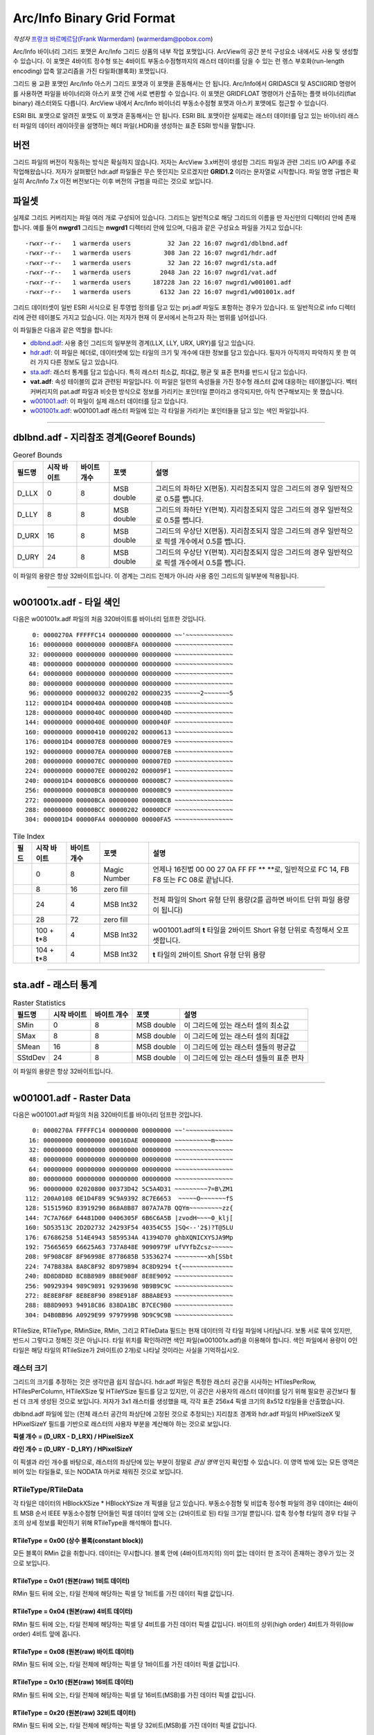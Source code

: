 .. _raster.arcinfo_grid_format:

================================================================================
Arc/Info Binary Grid Format
================================================================================

*작성자* `프랑크 바르메르담(Frank Warmerdam) <http://pobox.com/~warmerdam>`_
(warmerdam@pobox.com)

Arc/Info 바이너리 그리드 포맷은 Arc/Info 그리드 상품의 내부 작업 포맷입니다. ArcView의 공간 분석 구성요소 내에서도 사용 및 생성할 수 있습니다. 이 포맷은 4바이트 정수형 또는 4바이트 부동소수점형까지의 래스터 데이터를 담을 수 있는 런 렝스 부호화(run-length encoding) 압축 알고리즘을 가진 타일화(블록화) 포맷입니다.

그리드 용 교환 포맷인 Arc/Info 아스키 그리드 포맷과 이 포맷을 혼동해서는 안 됩니다. Arc/Info에서 GRIDASCII 및 ASCIIGRID 명령어를 사용하면 파일을 바이너리와 아스키 포맷 간에 서로 변환할 수 있습니다. 이 포맷은 GRIDFLOAT 명령어가 산출하는 플랫 바이너리(flat binary) 래스터와도 다릅니다. ArcView 내에서 Arc/Info 바이너리 부동소수점형 포맷과 아스키 포맷에도 접근할 수 있습니다.

ESRI BIL 포맷으로 알려진 포맷도 이 포맷과 혼동해서는 안 됩니다. ESRI BIL 포맷이란 실제로는 래스터 데이터를 담고 있는 바이너리 래스터 파일의 데이터 레이아웃을 설명하는 헤더 파일(.HDR)을 생성하는 표준 ESRI 방식을 말합니다.

버전
-------

그리드 파일의 버전이 작동하는 방식은 확실하지 않습니다. 저자는 ArcView 3.x버전이 생성한 그리드 파일과 관련 그리드 I/O API를 주로 작업해왔습니다. 저자가 살펴봤던 hdr.adf 파일들은 무슨 뜻인지는 모르겠지만 **GRID1.2** 이라는 문자열로 시작합니다. 파일 명명 규범은 확실히 Arc/Info 7.x 이전 버전보다는 이후 버전의 규범을 따르는 것으로 보입니다.

파일셋
--------

실제로 그리드 커버리지는 파일 여러 개로 구성되어 있습니다. 그리드는 일반적으로 해당 그리드의 이름을 딴 자신만의 디렉터리 안에 존재합니다. 예를 들어 **nwgrd1** 그리드는 **nwgrd1** 디렉터리 안에 있으며, 다음과 같은 구성요소 파일을 가지고 있습니다:

::

   -rwxr--r--   1 warmerda users          32 Jan 22 16:07 nwgrd1/dblbnd.adf
   -rwxr--r--   1 warmerda users         308 Jan 22 16:07 nwgrd1/hdr.adf
   -rwxr--r--   1 warmerda users          32 Jan 22 16:07 nwgrd1/sta.adf
   -rwxr--r--   1 warmerda users        2048 Jan 22 16:07 nwgrd1/vat.adf
   -rwxr--r--   1 warmerda users      187228 Jan 22 16:07 nwgrd1/w001001.adf
   -rwxr--r--   1 warmerda users        6132 Jan 22 16:07 nwgrd1/w001001x.adf

그리드 데이터셋이 일반 ESRI 서식으로 된 투영법 정의를 담고 있는 prj.adf 파일도 포함하는 경우가 있습니다. 또 일반적으로 info 디렉터리에 관련 테이블도 가지고 있습니다. 이는 저자가 현재 이 문서에서 논하고자 하는 범위를 넘어섭니다.

이 파일들은 다음과 같은 역할을 합니다:

-  `dblbnd.adf <#dblbnd>`_: 사용 중인 그리드의 일부분의 경계(LLX, LLY, URX, URY)를 담고 있습니다.
-  `hdr.adf <#hdr.adf>`_: 이 파일은 헤더로, 데이터셋에 있는 타일의 크기 및 개수에 대한 정보를 담고 있습니다. 필자가 아직까지 파악하지 못 한 여러 가지 다른 정보도 담고 있습니다.
-  `sta.adf <#sta>`_: 래스터 통계를 담고 있습니다. 특히 래스터 최소값, 최대값, 평균 및 표준 편차를 반드시 담고 있습니다.
-  **vat.adf**: 속성 테이블의 값과 관련된 파일입니다. 이 파일은 일련의 속성들을 가진 정수형 래스터 값에 대응하는 테이블입니다. 벡터 커버리지의 pat.adf 파일과 비슷한 방식으로 정보를 가리키는 포인터일 뿐이라고 생각되지만, 아직 연구해보지는 못 했습니다.
-  `w001001.adf <#w001001>`_: 이 파일이 실제 래스터 데이터를 담고 있습니다.
-  `w001001x.adf <#w001001x>`_: w001001.adf 래스터 파일에 있는 각 타일을 가리키는 포인터들을 담고 있는 색인 파일입니다.

--------------

dblbnd.adf - 지리참조 경계(Georef Bounds)
----------------------------------------

.. list-table:: Georef Bounds
   :header-rows: 1

   * - 필드명
     - 시작 바이트
     - 바이트 개수
     - 포맷
     - 설명
   * - D_LLX
     - 0
     - 8
     - MSB double
     - 그리드의 좌하단 X(편동). 지리참조되지 않은 그리드의 경우 일반적으로 0.5를 뺍니다.
   * - D_LLY
     - 8
     - 8
     - MSB double
     - 그리드의 좌하단 Y(편북). 지리참조되지 않은 그리드의 경우 일반적으로 0.5를 뺍니다.
   * - D_URX
     - 16
     - 8
     - MSB double
     - 그리드의 우상단 X(편동). 지리참조되지 않은 그리드의 경우 일반적으로 픽셀 개수에서 0.5를 뺍니다.
   * - D_URY
     - 24
     - 8
     - MSB double
     - 그리드의 우상단 Y(편북). 지리참조되지 않은 그리드의 경우 일반적으로 픽셀 개수에서 0.5를 뺍니다.

이 파일의 용량은 항상 32바이트입니다. 이 경계는 그리드 전체가 아니라 사용 중인 그리드의 일부분에 적용됩니다.

--------------

w001001x.adf - 타일 색인
-------------------------

다음은 w001001x.adf 파일의 처음 320바이트를 바이너리 덤프한 것입니다.

::

          0: 0000270A FFFFFC14 00000000 00000000 ~~'~~~~~~~~~~~~~
         16: 00000000 00000000 00000BFA 00000000 ~~~~~~~~~~~~~~~~
         32: 00000000 00000000 00000000 00000000 ~~~~~~~~~~~~~~~~
         48: 00000000 00000000 00000000 00000000 ~~~~~~~~~~~~~~~~
         64: 00000000 00000000 00000000 00000000 ~~~~~~~~~~~~~~~~
         80: 00000000 00000000 00000000 00000000 ~~~~~~~~~~~~~~~~
         96: 00000000 00000032 00000202 00000235 ~~~~~~~2~~~~~~~5
        112: 000001D4 0000040A 00000000 0000040B ~~~~~~~~~~~~~~~~
        128: 00000000 0000040C 00000000 0000040D ~~~~~~~~~~~~~~~~
        144: 00000000 0000040E 00000000 0000040F ~~~~~~~~~~~~~~~~
        160: 00000000 00000410 00000202 00000613 ~~~~~~~~~~~~~~~~
        176: 000001D4 000007E8 00000000 000007E9 ~~~~~~~~~~~~~~~~
        192: 00000000 000007EA 00000000 000007EB ~~~~~~~~~~~~~~~~
        208: 00000000 000007EC 00000000 000007ED ~~~~~~~~~~~~~~~~
        224: 00000000 000007EE 00000202 000009F1 ~~~~~~~~~~~~~~~~
        240: 000001D4 00000BC6 00000000 00000BC7 ~~~~~~~~~~~~~~~~
        256: 00000000 00000BC8 00000000 00000BC9 ~~~~~~~~~~~~~~~~
        272: 00000000 00000BCA 00000000 00000BCB ~~~~~~~~~~~~~~~~
        288: 00000000 00000BCC 00000202 00000DCF ~~~~~~~~~~~~~~~~
        304: 000001D4 00000FA4 00000000 00000FA5 ~~~~~~~~~~~~~~~~

.. list-table:: Tile Index
   :header-rows: 1

   * - 필드
     - 시작 바이트
     - 바이트 개수
     - 포맷
     - 설명
   * - 
     - 0
     - 8
     - Magic Number
     - 언제나 16진법 00 00 27 0A FF FF \** \**로, 일반적으로 FC 14, FB F8 또는 FC 08로 끝납니다.
   * - 
     - 8
     - 16
     - zero fill
     - 
   * - 
     - 24
     - 4
     - MSB Int32
     - 전체 파일의 Short 유형 단위 용량(2를 곱하면 바이트 단위 파일 용량이 됩니다)
   * - 
     - 28
     - 72
     - zero fill
     - 
   * - 
     - 100 + **t**\ \*8
     - 4
     - MSB Int32
     - w001001.adf의 **t** 타일을 2바이트 Short 유형 단위로 측정해서 오프셋합니다.
   * - 
     - 104 + **t**\ \*8
     - 4
     - MSB Int32
     - **t** 타일의 2바이트 Short 유형 단위 용량

--------------

sta.adf - 래스터 통계
---------------------------

.. list-table:: Raster Statistics
   :header-rows: 1

   * - 필드명
     - 시작 바이트
     - 바이트 개수
     - 포맷
     - 설명
   * - SMin
     - 0
     - 8
     - MSB double
     - 이 그리드에 있는 래스터 셀의 최소값
   * - SMax
     - 8
     - 8
     - MSB double
     - 이 그리드에 있는 래스터 셀의 최대값
   * - SMean
     - 16
     - 8
     - MSB double
     - 이 그리드에 있는 래스터 셀들의 평균값
   * - SStdDev
     - 24
     - 8
     - MSB double
     - 이 그리드에 있는 래스터 셀들의 표준 편차

이 파일의 용량은 항상 32바이트입니다.

--------------

w001001.adf - Raster Data
-------------------------

다음은 w001001.adf 파일의 처음 320바이트를 바이너리 덤프한 것입니다.

::

          0: 0000270A FFFFFC14 00000000 00000000 ~~'~~~~~~~~~~~~~
         16: 00000000 00000000 00016DAE 00000000 ~~~~~~~~~~m~~~~~
         32: 00000000 00000000 00000000 00000000 ~~~~~~~~~~~~~~~~
         48: 00000000 00000000 00000000 00000000 ~~~~~~~~~~~~~~~~
         64: 00000000 00000000 00000000 00000000 ~~~~~~~~~~~~~~~~
         80: 00000000 00000000 00000000 00000000 ~~~~~~~~~~~~~~~~
         96: 00000000 02020800 00373D42 5C5A4D31 ~~~~~~~~~7=B\ZM1
        112: 200A0108 0E1D4F89 9C9A9392 8C7E6653  ~~~~~O~~~~~~~fS
        128: 5151596D 83919290 868A8B87 807A7A7B QQYm~~~~~~~~~zz{
        144: 7C7A766F 64481D00 0406305F 6B6C6A5B |zvodH~~~~0_klj[
        160: 5D53513C 2D2D2732 24293F54 40354C55 ]SQ<--'2$)?T@5LU
        176: 67686258 514E4943 5859534A 41394D70 ghbXQNICXYSJA9Mp
        192: 75665659 66625A63 737A848E 9090979F ufVYfbZcsz~~~~~~
        208: 9F908C8F 8F96998E 8778685B 53536274 ~~~~~~~~~xh[SSbt
        224: 747B838A 8A8C8F92 8D979B94 8C8D9294 t{~~~~~~~~~~~~~~
        240: 8D8D8D8D 8C8B8989 8B8E908F 8E8E9092 ~~~~~~~~~~~~~~~~
        256: 90929394 989C9891 92939698 9B9B9C9C ~~~~~~~~~~~~~~~~
        272: 8E8E8F8F 8E8E8F90 898E918F 8B8A8E93 ~~~~~~~~~~~~~~~~
        288: 8B8D9093 94918C86 838DA1BC B7CEC9B0 ~~~~~~~~~~~~~~~~
        304: D4B0BB96 A0929E99 9797999B 9D9C9C9B ~~~~~~~~~~~~~~~~

=========  =================  ==========================  ===================  =========================================================================================
필드명      시작 바이트         바이트 개수                  포맷                 설명
RMagic     0                  8                           Magic Number         언제나 16진법 00 00 27 0A FF FF \** \**로, 일반적으로 FC 14, FB F8 또는 FC 08로 끝납니다.
           8                  16                          zero fill
RFileSize  24                 4                           MSB Int32            전체 파일의 Short 유형 단위 용량(2를 곱하면 바이트 단위 파일 용량이 됩니다)
           28                 72                          zero fill
RTileSize  100, ...           2                           MSB Int16            Short 유형 단위로 측정한 타일 데이터 용량입니다. 색인에 있는 용량과 일치하며, 타일 크기 자체는 포함하지 않습니다. 다음 타일은 이 타일의 시작 부분으로부터 **2*n+2** 바이트 후에 시작합니다. 이때 이 필드의 값이 **n** 입니다.
RTileType  102, ...           1                           byte                 따라오는 데이터의 구조를 나타내는 타일 유형 코드입니다. (정수형 커버리지 전용)
RMinSize   103, ...           1                           byte                 타일의 최소값을 형성하기 위해 따라오는 바이트 개수입니다. (정수형 커버리지 전용)
RMin       104, ...           (RMinSize 바이트)            MSB Int (변수 크기)   이 타일의 최소값 픽셀들입니다. 이 타일에 있는 각 픽셀의 픽셀 값에 이 숫자를 더합니다. (정수형 커버리지 전용) RMinSize가 4 미만이더라도 여전히 부호 있는 양(quantity)입니다. 예를 들어 RMinSize가 2인 경우 이 값은 65536입니다 - byte0이 127을 초과하는 경우 byte0*256 - byte1이기 때문입니다.
RTileData  104+RMinSize, ...  RTileSize*2 - 3 - RMinSize  variable             이 타일의 데이터입니다. 정수형 커버리지의 경우 RTileType에 따라 포맷이 변합니다.
=========  =================  ==========================  ===================  =========================================================================================

RTileSize, RTileType, RMinSize, RMin, 그리고 RTileData 필드는 현재 데이터의 각 타일 파일에 나타납니다. 보통 서로 묶여 있지만, 반드시 그렇다고 정해진 것은 아닙니다. 타일 위치를 확인하려면 색인 파일(w001001x.adf)을 이용해야 합니다. 색인 파일에서 용량이 0인 타일은 해당 타일의 RTileSize가 2바이트(0 2개)로 나타날 것이라는 사실을 기억하십시오.

래스터 크기
~~~~~~~~~~~

그리드의 크기를 추정하는 것은 생각만큼 쉽지 않습니다. hdr.adf 파일은 특정한 래스터 공간을 시사하는 HTilesPerRow, HTilesPerColumn, HTileXSize 및 HTileYSize 필드를 담고 있지만, 이 공간은 사용자의 래스터 데이터를 담기 위해 필요한 공간보다 훨씬 더 크게 생성된 것으로 보입니다. 저자가 3x1 래스터를 생성했을 때, 각각 표준 256x4 픽셀 크기의 8x512 타일들을 산출했습니다.

dblbnd.adf 파일에 있는 (전체 래스터 공간의 좌상단에 고정된 것으로 추정되는) 지리참조 경계와 hdr.adf 파일의 HPixelSizeX 및 HPixelSizeY 필드를 기반으로 래스터의 사용자 부분을 계산해야 하는 것으로 보입니다.

**픽셀 개수 = (D_URX - D_LRX) / HPixelSizeX**

**라인 개수 = (D_URY - D_LRY) / HPixelSizeY**

이 픽셀과 라인 개수를 바탕으로, 래스터의 좌상단에 있는 부분이 정말로 *관심 영역* 인지 확인할 수 있습니다. 이 영역 밖에 있는 모든 영역은 비어 있는 타일들로, 또는 NODATA 마커로 채워진 것으로 보입니다.

RTileType/RTileData
~~~~~~~~~~~~~~~~~~~

각 타일은 데이터의 HBlockXSize \* HBlockYSize 개 픽셀을 담고 있습니다. 부동소수점형 및 비압축 정수형 파일의 경우 데이터는 4바이트 MSB 순서 IEEE 부동소수점형 단어들인 픽셀 데이터 앞에 오는 (2바이트로 된) 타일 크기일 뿐입니다. 압축 정수형 타일의 경우 타일 구조의 상세 정보를 확인하기 위해 RTileType을 해석해야 합니다.

RTileType = 0x00 (상수 블록(constant block))
^^^^^^^^^^^^^^^^^^^^^^^^^^^^^^^^^^^^^^^^^^^

모든 블록이 RMin 값을 취합니다. 데이터는 무시합니다. 블록 안에 (4바이트까지의) 의미 없는 데이터 한 조각이 존재하는 경우가 있는 것으로 보입니다.

RTileType = 0x01 (원본(raw) 1비트 데이터)
^^^^^^^^^^^^^^^^^^^^^^^^^^^^^^^^^^^^^^^^

RMin 필드 뒤에 오는, 타일 전체에 해당하는 픽셀 당 1비트를 가진 데이터 픽셀 값입니다.

RTileType = 0x04 (원본(raw) 4비트 데이터)
^^^^^^^^^^^^^^^^^^^^^^^^^^^^^^^^^^^^^^^^

RMin 필드 뒤에 오는, 타일 전체에 해당하는 픽셀 당 4비트를 가진 데이터 픽셀 값입니다. 바이트의 상위(high order) 4비트가 하위(low order) 4비트 앞에 옵니다.

RTileType = 0x08 (원본(raw) 바이트 데이터)
^^^^^^^^^^^^^^^^^^^^^^^^^^^^^^^^^^^^^^^^^

RMin 필드 뒤에 오는, 타일 전체에 해당하는 픽셀 당 1바이트를 가진 데이터 픽셀 값입니다.

RTileType = 0x10 (원본(raw) 16비트 데이터)
^^^^^^^^^^^^^^^^^^^^^^^^^^^^^^^^^^^^^^^^^

RMin 필드 뒤에 오는, 타일 전체에 해당하는 픽셀 당 16비트(MSB)를 가진 데이터 픽셀 값입니다.

RTileType = 0x20 (원본(raw) 32비트 데이터)
^^^^^^^^^^^^^^^^^^^^^^^^^^^^^^^^^^^^^^^^^

RMin 필드 뒤에 오는, 타일 전체에 해당하는 픽셀 당 32비트(MSB)를 가진 데이터 픽셀 값입니다.

RTileType = 0xCF (16비트 리터럴 런(literal run)/NODATA 런)
^^^^^^^^^^^^^^^^^^^^^^^^^^^^^^^^^^^^^^^^^^^^^^^^^^^^^^^^^

데이터가 일련의 런(run)으로 조직되어 있습니다. 각 런은 다음과 같이 해석해야 하는 마커로 시작합니다:

-  **Marker < 128**: 픽셀 당 2개의 MSB 바이트를 가진 리터럴 데이터의 **Marker** 픽셀들이 마커 뒤에 옵니다.
-  **Marker > 127**: 이 마커는 산출 스트림에 *NODATA* 픽셀 가운데 **256-Marker** 픽셀들을 넣어야 한다는 사실을 나타냅니다. (다음 마커가 아닌) NODATA가 이 마커 뒤에 옵니다.

RTileType = 0xD7 (리터럴 런/NODATA 런)
^^^^^^^^^^^^^^^^^^^^^^^^^^^^^^^^^^^^^

데이터가 일련의 런(run)으로 조직되어 있습니다. 각 런은 다음과 같이 해석해야 하는 마커로 시작합니다:

-  **Marker < 128**: 픽셀 당 1바이트를 가진 리터럴 데이터의 **Marker** 픽셀들이 마커 뒤에 옵니다.
-  **Marker > 127**: 이 마커는 산출 스트림에 *NODATA* 픽셀 가운데 **256-Marker** 픽셀들을 넣어야 한다는 사실을 나타냅니다. (다음 마커가 아닌) NODATA가 이 마커 뒤에 옵니다.

RTileType = 0xDF (RMin 런/NODATA 런)
^^^^^^^^^^^^^^^^^^^^^^^^^^^^^^^^^^^^^^^^

데이터가 일련의 런(run)으로 조직되어 있습니다. 각 런은 다음과 같이 해석해야 하는 마커로 시작합니다:

-  **Marker < 128**: 픽셀 당 1바이트를 가진 리터럴 데이터의 **Marker** 픽셀들이 마커 뒤에 옵니다.
-  **Marker > 127**: 이 마커는 산출 스트림에 *NODATA* 픽셀 가운데 **256-Marker** 픽셀들을 넣어야 한다는 사실을 나타냅니다. (다음 마커가 아닌) NODATA가 이 마커 뒤에 옵니다.

데이터 크기가 1이 아니라 0바이트라는 점을 제외하면, 0xD7과 유사합니다. 따라서 산출 스트림에 RMin 값만 삽입합니다.

RTileType = 0xE0 (런 렝스 부호화된 32비트)
^^^^^^^^^^^^^^^^^^^^^^^^^^^^^^^^^^^^^^^^

데이터가 일련의 런(run)으로 조직되어 있습니다. 각 런은 **count** 로 해석해야 하는 마커로 시작합니다. 이 개수 뒤에 오는 4바이트를 MSB Int32 **value** 로 해석해야 합니다. 산출 스트림에 **value** 값인 픽셀 **count** 개를 삽입해야 한다는 사실을 나타냅니다.

RTileType = 0xF0 (런 렝스 부호화된 16비트)
^^^^^^^^^^^^^^^^^^^^^^^^^^^^^^^^^^^^^^^^

데이터가 일련의 런(run)으로 조직되어 있습니다. 각 런은 **count** 로 해석해야 하는 마커로 시작합니다. 이 개수 뒤에 오는 2바이트를 MSB Int16 **value** 로 해석해야 합니다. 산출 스트림에 **value** 값인 픽셀 **count** 개를 삽입해야 한다는 사실을 나타냅니다.

RTileType = 0xFC/0xF8 (런 렝스 부호화된 8비트)
^^^^^^^^^^^^^^^^^^^^^^^^^^^^^^^^^^^^^^^^^^^^

데이터가 일련의 런(run)으로 조직되어 있습니다. 각 런은 **count** 로 해석해야 하는 마커로 시작합니다. 이 뒤에 오는 1바이트가 **value** 입니다. 산출 스트림에 **value** 값인 픽셀 **count** 개를 삽입해야 한다는 사실을 나타냅니다.

이 해석은 0xFC 및 0xF8에서 동일합니다. 0xFC가 0xF8의 동적 범위(4 또는 8비트)보다 더 좁은 동적 범위(2비트)를 가진 것으로 보입니다.

RTileType = 0xFF (RMin CCITT 런 렝스 부호화된 1비트)
^^^^^^^^^^^^^^^^^^^^^^^^^^^^^^^^^^^^^^^^^^^^^^^^^^

이 파일의 데이터 스트림은 압축된 (G1 팩스 모뎀 표준인) CCITT RLE(Run-Length Encoding)입니다. 이 포맷은 복잡하지만, 이 포맷을 읽을 수 있는 (libtiff에서 파생된) 샘플 프로그램과 함께 소스를 제공합니다. 압축 해제한 결과물이 1비트 데이터이기 때문에 RMin 값을 추가해야 합니다.

--------------

hdr.adf - 헤더
----------------

다음은 hdr.adf 파일의 처음 308바이트를 바이너리 덤프한 것입니다.

::

          0: 47524944 312E3200 00000000 FFFFFFFF GRID1.2~~~~~~~~~
         16: 00000001 00000000 0000164E 3F800000 ~~~~~~~~~~~N?~~~
         32: 00000F00 F6180000 90060000 3603D601 ~~~~~~~~~~~~6~~~
         48: 6403E301 01000000 7620F808 43012B03 d~~~~~~~v ~~C~+~
         64: D6019903 E3012B03 D6019903 E301F7BF ~~~~~~+~~~~~~~~~
         80: 00007406 6E1FC2A4 7A370D00 0B004200 ~~t~n~~~z7~~~~B~
         96: 4E1654A4 00000000 00000000 00000000 N~T~~~~~~~~~~~~~
        112: 34A5A89D FF0414A5 A70F0002 00000000 4~~~~~~~~~~~~~~~
        128: 00000000 3C0B5F06 A8C05F06 08005AC0 ~~~~<~_~~~_~~~Z~
        144: 0A00E101 36035AC0 72085F06 FAA42F3C ~~~~6~Z~r~_~~~/<
        160: 0A001667 02000E00 A80B0200 08370200 ~~~g~~~~~~~~~7~~
        176: 0CA00200 9C0B0200 04370200 36A0E436 ~~~~~~~~~7~~6~~6
        192: 84000000 36A00200 5F063EA5 0883FF04 ~~~~6~~~_~>~~~~~
        208: 00008400 00000010 BD810200 5F010000 ~~~~~~~~~~~~_~~~
        224: 670E0000 5F01560E 4C4F0001 84008CA5 g~~~_~V~LO~~~~~~
        240: 28008F01 1000E00A 6628F7BF 4076FF04 (~~~~~~~f(~~@v~~
        256: 3FF00000 00000000 3FF00000 00000000 ?~~~~~~~?~~~~~~~
        272: C08FFC00 00000000 C0A1BF00 00000000 ~~~~~~~~~~~~~~~~
        288: 00000008 00000200 00000100 00000001 ~~~~~~~~~~~~~~~~
        304: 00000004                            ~~~~

================  ===========  ===========  ============  =========================================================================================
필드명             시작 바이트   바이트 개수   포맷          설명
HMagic            0            8            Char          매직 넘버(Magic Number) - 항상 "GRID1.2\0"
                  8            8                          여러 데이터, 목적 파악 안 됨
HCellType         16           4            MSB Int32     1 = 정수형 커버리지, 2 = 부동소수점형 커버리지
CompFlag          20           4            MSB Int32     0 = 압축, 1 = 비압축
                  24           232                        여러 데이터, 목적 파악 안 됨
HPixelSizeX       256          8            MSB Double    지리참조 좌표 단위의 픽셀 너비입니다. 지리참조되지 않은 래스터의 경우 일반적으로 1.0입니다.
HPixelSizeY       264          8            MSB Double    지리참조 좌표 단위의 픽셀 높이입니다. 지리참조되지 않은 래스터의 경우 일반적으로 1.0입니다.
XRef              272          8            MSB Double    dfLLX-(nBlocksPerRow*nBlockXSize*dfCellSizeX)/2.0
YRef              280          8            MSB Double    dfURY-(3*nBlocksPerColumn*nBlockYSize*dfCellSizeY)/2.0
HTilesPerRow      288          4            MSB Int32     타일 개수 단위의 파일 너비입니다. (너비가 2,000 미만인 파일의 경우 8인 경우가 많습니다.)
HTilesPerColumn   292          4            MSB Int32     타일 개수 단위의 파일 높이입니다. 색인 파일에 실제로 나타난 타일 개수보다 훨씬 많을 수도 있다는 사실을 기억하십시오.
HTileXSize        296          4            MSB Int32     픽셀 개수 단위의 타일 너비입니다. 일반적으로 256개입니다.
                  300          4            MSB Int32     알려지지 않음, 일반적으로 1입니다.
HTileYSize        304          4            MSB Int32     픽셀 개수 단위의 파일 높이입니다. 일반적으로 4개입니다.
================  ===========  ===========  ============  =========================================================================================

--------------

감사의 말
----------------

제가 이 포맷에 대한 연구를 할 수 있도록 연구비를 일부 지원해준 `Geosoft Inc. <http://www.geosoft.com/>`_ 에 감사드리고 싶습니다. 또한 다음 분들에게도 감사드립니다:

-  파일 포맷의 통계를 제공해주신 케네스 R. 맥베이(Kenneth R. McVay)
-  문제를 일으키는 수많은 데이터셋을 발굴하신 씽크스페이스(ThinkSpace) 사의 누레딘 파라(Noureddine Farah)
-  RTileType 0x01을 풀어주신 루시아누 폰세카(Luciano Fonseca)
-  추가적인 샘플 문제 파일들을 보내주신 글로벌 지오매틱스(Global Geomatics) 사의 마틴 매닝햄(Martin Manningham)
-  부동소수점형 타일은 RTileType 필드를 가지고 있지 않다는 사실을 알려주신 EDX 엔지니어링 사의 해리 앤더슨(Harry Anderson)
-  "Short 유형" RMin 값의 부호를 주의해야 하는 이유를 보여주는 샘플 파일들을 보내주신 이언 터튼(Ian Turton)
-  제가 결국 0xFF 타일을 추정해낼 때까지 열심히 쪼아주신 PCI 지오매틱스 사의 덩컨 차운디(Duncan Chaundy)
-  더 많은 문제 파일들을 보내주신 지오소프트(GeoSoft) 사의 스티븐 치즈맨(Stephen Cheeseman)
-  0x20 타일 유형을 보여주는 파일들을 보내주신 제프리 윌리엄스(Geoffrey Williams)
